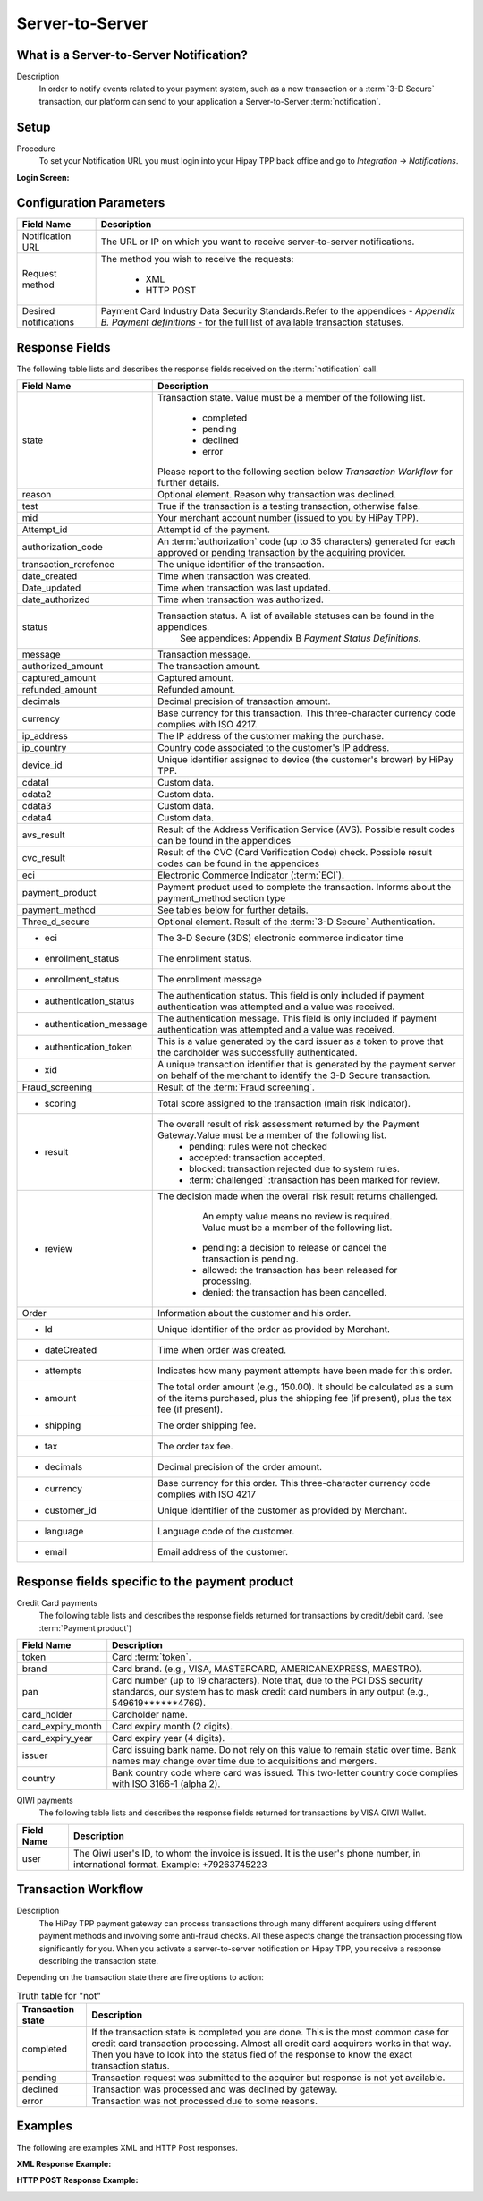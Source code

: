 .. _Chap6-ServerToServer:

================
Server-to-Server
================

----------------------------------------
What is a Server-to-Server Notification?
----------------------------------------
Description
  In order to notify events related to your payment system, such as a new transaction
  or a :term:`3-D Secure` transaction, our platform can send to your application
  a Server-to-Server :term:`notification`.

-----
Setup
-----
Procedure
  To set your Notification URL you must login into your Hipay TPP back office
  and go to *Integration -> Notifications*.

:Login Screen:

.. image:: images/ServerToServer_LoginScreen.png

------------------------
Configuration Parameters
------------------------

===================== 	===========================================================================
Field Name        		Description
===================== 	===========================================================================
Notification URL		The URL or IP on which you want to receive server-to-server notifications.
---------------------  	---------------------------------------------------------------------------
Request method			The method you wish to receive the requests:

						  - XML
						  - HTTP POST
--------------------- 	---------------------------------------------------------------------------
Desired notifications	Payment Card Industry Data Security Standards.Refer to the appendices - *Appendix B. Payment definitions* - for the full list of available transaction statuses.
=====================  	===========================================================================

---------------
Response Fields
---------------

The following table lists and describes the response fields received on the :term:`notification` call.

==========================  ===================================================================================================================================================================
Field Name                  Description
==========================  ===================================================================================================================================================================
state                       Transaction state. Value must be a member of the following list.

							  -	completed
							  -	pending
							  -	declined
							  -	error

                            Please report to the following section below *Transaction Workflow* for further details.
reason                      Optional element. Reason why transaction was declined.
test                        True if the transaction is a testing transaction, otherwise false.
mid                         Your merchant account number (issued to you by HiPay TPP).
Attempt_id                  Attempt id of the payment.
authorization_code          An :term:`authorization` code (up to 35 characters) generated for each approved or pending transaction by the acquiring provider.
transaction_rerefence       The unique identifier of the transaction.
date_created                Time when transaction was created.
Date_updated                Time when transaction was last updated.
date_authorized             Time when transaction was authorized.
--------------------------  -------------------------------------------------------------------------------------------------------------------------------------------------------------------
status                      Transaction status. A list of available statuses can be found in the appendices.
							See appendices: Appendix B *Payment Status Definitions*.
--------------------------  -------------------------------------------------------------------------------------------------------------------------------------------------------------------
message                     Transaction message.
authorized_amount           The transaction amount.
captured_amount             Captured amount.
refunded_amount             Refunded amount.
decimals                    Decimal precision of transaction amount.
--------------------------  -------------------------------------------------------------------------------------------------------------------------------------------------------------------
currency                    Base currency for this transaction.
                            This three-character currency code complies with ISO 4217.
--------------------------  -------------------------------------------------------------------------------------------------------------------------------------------------------------------
ip_address                  The IP address of the customer making the purchase.
ip_country                  Country code associated to the customer's IP address.
device_id                   Unique identifier assigned to device (the customer's brower) by HiPay TPP.
cdata1                      Custom data.
cdata2                      Custom data.
cdata3                      Custom data.
cdata4                      Custom data.
--------------------------  -------------------------------------------------------------------------------------------------------------------------------------------------------------------
avs_result                  Result of the Address Verification Service (AVS).
                            Possible result codes can be found in the appendices
--------------------------  -------------------------------------------------------------------------------------------------------------------------------------------------------------------
cvc_result                  Result of the CVC (Card Verification Code) check.
                            Possible result codes can be found in the appendices
eci                         Electronic Commerce Indicator (:term:`ECI`).
--------------------------  -------------------------------------------------------------------------------------------------------------------------------------------------------------------
payment_product             Payment product used to complete the transaction.
                            Informs about the payment_method section type
payment_method              See tables below for further details.
--------------------------  -------------------------------------------------------------------------------------------------------------------------------------------------------------------
Three_d_secure              Optional element. Result of the :term:`3-D Secure` Authentication.
 - eci                      The 3-D Secure (3DS) electronic commerce indicator time
 - enrollment_status        The  enrollment status.
 - enrollment_status        The  enrollment message
 - authentication_status    The  authentication status. This field is only included if payment authentication was attempted and a value was received.
 - authentication_message   The  authentication message. This field is only included if payment authentication was attempted and a value was received.
 - authentication_token     This is a value generated by the card issuer as a token to prove that the cardholder was successfully authenticated.
 - xid                      A unique transaction identifier that is generated by the payment server on behalf of the merchant to identify the 3-D Secure transaction.
--------------------------  -------------------------------------------------------------------------------------------------------------------------------------------------------------------
Fraud_screening             Result of the :term:`Fraud screening`.
- scoring                   Total score assigned to the transaction (main risk indicator).
- result                    The overall result of risk assessment returned by the Payment Gateway.Value must be a member of the following list.
                              - pending: rules were not checked
                              - accepted: transaction accepted.
                              - blocked: transaction rejected due to system rules.
                              - :term:`challenged`  :transaction has been marked for review.
- review                    The decision made when the overall risk result returns challenged.

							An empty value means no review is required.
							Value must be a member of the following list.
                              - pending: a decision to release or cancel the transaction is pending.
                              - allowed: the transaction has been released for processing.
                              - denied: the transaction has been cancelled.
--------------------------  -------------------------------------------------------------------------------------------------------------------------------------------------------------------
Order                       Information about the customer and his order.
 - Id                        Unique identifier of the order as provided by Merchant.
 - dateCreated               Time when order was created.
 - attempts                  Indicates how many payment attempts have been made for this order.
 - amount                    The total order amount (e.g., 150.00). It should be calculated as a sum of the items purchased, plus the shipping fee (if present), plus the tax fee (if present).
 - shipping                  The order shipping fee.
 - tax                       The order tax fee.
 - decimals                  Decimal precision of the order amount.
 - currency                  Base currency for this order. This three-character currency code complies with ISO 4217
 - customer_id               Unique identifier of the customer as provided by Merchant.
 - language                  Language code of the customer.
 - email                     Email address of the customer.
==========================  ===================================================================================================================================================================

-----------------------------------------------
Response fields specific to the payment product
-----------------------------------------------

Credit Card payments
  The following table lists and describes the response fields returned for transactions by credit/debit card. (see :term:`Payment product`)

========================== 	===================================================================================================================================================================
Field Name        			Description
========================== 	===================================================================================================================================================================
token 						Card :term:`token`.
brand 						Card brand. (e.g., VISA, MASTERCARD, AMERICANEXPRESS, MAESTRO).
pan 						Card number (up to 19 characters). Note that, due to the PCI DSS security standards, our system has to mask credit card numbers in any output (e.g., 549619******4769).
card_holder 				Cardholder name.
card_expiry_month 			Card expiry month (2 digits).
card_expiry_year 			Card expiry year (4 digits).
issuer 						Card issuing bank name. Do not rely on this value to remain static over time. Bank names may change over time due to acquisitions and mergers.
country 					Bank country code where card was issued. This two-letter country code complies with ISO 3166-1 (alpha 2).
========================== 	===================================================================================================================================================================

QIWI payments
  The following table lists and describes the response fields returned for transactions by VISA QIWI Wallet.

========================== 	===================================================================================================================================================================
Field Name        			Description
========================== 	===================================================================================================================================================================
user						The Qiwi user's ID, to whom the invoice is issued. It is the user's phone number, in international format. Example: +79263745223
========================== 	===================================================================================================================================================================

--------------------
Transaction Workflow
--------------------

Description
  The HiPay TPP payment gateway can process transactions through many different acquirers using different payment methods and involving some anti-fraud checks.
  All these aspects change the transaction processing flow significantly for you.
  When you activate a server-to-server notification on Hipay TPP, you receive a response describing the transaction state.

Depending on the transaction state there are five options to action:

.. table:: Truth table for "not"

  ==========================  ===================================================================================================================================================================
  Transaction state   		  Description
  ==========================  ===================================================================================================================================================================
  completed 				  If the transaction state is completed you are done. This is the most common case for credit card transaction processing. Almost all credit card acquirers works in that way. Then you have to look into the status fied of the response to know the exact transaction status.
  pending 					  Transaction request was submitted to the acquirer but response is not yet available.
  declined  				  Transaction was processed and was declined by gateway.
  error 					  Transaction was not processed due to some reasons.
  ==========================  ===================================================================================================================================================================

--------
Examples
--------

The following are examples XML and HTTP Post responses.

:XML Response Example:

.. code-block:: xml
    :linenos:

    <?xml version="1.0" encoding="UTF-8"?>
    <notification>
      <state>completed</state>
      <reason/>
      <test>true</test>
      <mid>00001326581</mid>
      <attempt_id>1</attempt_id>
      <authorization_code>test123</authorization_code>
      <transaction_reference>388997073285</transaction_reference>
      <date_created>2012-10-14T12:29:51+0000</date_created>
      <date_updated>2012-10-14T12:29:55+0000</date_updated>
      <date_authorized>2012-10-14T12:29:54+0000</date_authorized>
      <status>117</status>
      <message>Capture Requested</message>
      <authorized_amount>5.00</authorized_amount>
      <captured_amount>5.00</captured_amount>
      <refunded_amount>0.00</refunded_amount>
      <decimals>2</decimals>
      <currency>EUR</currency>
      <ip_address>83.167.62.196</ip_address>
      <ip_country>FR</ip_country>
      <device_id/>
      <cdata1><![CDATA[My data 1]]></cdata1>
      <cdata2><![CDATA[My data 2]]></cdata2>
      <cdata3><![CDATA[My data 3]]></cdata3>
      <cdata4><![CDATA[My data 4]]></cdata4>
      <avs_result/>
      <cvc_result/>
      <eci>9</eci>
      <payment_product>visa</payment_product>
      <payment_method>
        <token>ce5x096fx6xx05989x170x7x96f94432600491xx</token>
        <brand>VISA</brand>
        <pan>400000******0000</pan>
        <card_holder>Jhon Doe</card_holder>
        <card_expiry_month>07</card_expiry_month>
        <card_expiry_year>2015</card_expiry_year>
        <issuer>MY BANK</issuer>
        <country>FR</country>
      </payment_method>
      <three_d_secure>
        <eci>5</eci>
        <enrollment_status>Y</enrollment_status>
        <enrollment_message>Authentication Available</enrollment_message>
        <authentication_status>Y</authentication_status>
        <authentication_message>Authentication Successful</authentication_message>
        <authentication_token></authentication_token>
        <xid></xid>
      </three_d_secure>
      <fraud_screening>
        <scoring>120</scoring>
        <result>accepted</result>
        <review/>
      </fraud_screening>
      <order>
        <id>1381753783</id>
        <date_created>2012-10-14T12:29:51+0000</date_created>
        <attempts>1</attempts>
        <amount>5.00</amount>
        <shipping>10.00</shipping>
        <tax>0.98</tax>
        <decimals>2</decimals>
        <currency>EUR</currency>
        <customer_id>UID1381753791</customer_id>
        <language>fr_FR</language>
        <email>customer@mail.com</email>
      </order>
    </notification>

:HTTP POST Response Example:

.. code-block:: ini
    :linenos:

    state = completed
    reason =
    test = false
    mid = 00001326581
    attempt_id = 1
    authorization_code = test123
    transaction_reference = 781357613392
    date_created = 2012-10-14T13:10:36+0000
    date_updated = 2012-10-14T13:10:38+0000
    date_authorized = 2012-10-14T13:10:38+0000
    status = 116
    message = Authorized
    authorized_amount = 5.00
    captured_amount = 0.00
    refunded_amount = 0.00
    decimals = 2
    currency = EUR
    ip_address = 83.167.62.196
    ip_country = FR
    device_id =
    cdata1 = My data 1
    cdata2 = My data 2
    cdata3 = My data 3
    cdata4 = My data 4
    avs_result =
    cvc_result =
    eci = 7
    payment_product = visa
    payment_method[token] = ce5x096fx6xx05989x170x7x96f94432600491xx
    payment_method[brand] = VISA
    payment_method[pan] = 400000******0000
    payment_method[card_holder] = Jhon Doe
    payment_method[card_expiry_month] = 07
    payment_method[card_expiry_year] = 2015
    payment_method[issuer] = MYBANK
    payment_method[country] = FR
    three_d_secure[eci] = 5
    three_d_secure[enrollment_status] = Y
    three_d_secure[enrollment_message]=Authentication Available
    three_d_secure[authentication_status]=Y
    three_d_secure[authentication_message]=Authentication Successful
    three_d_secure[authentication_token]=
    three_d_secure[xid]=
    fraud_screening[scoring] = 120
    fraud_screening[result] = accepted
    fraud_screening[review] =
    order[id] = 1381756231
    order[date_created] = 2013-10-14T13:10:36+0000
    order[attempts] = 1
    order[amount] = 5.00
    order[shipping] = 10.00
    order[tax] = 0.98
    order[decimals] = 2
    order[currency] = EUR
    order[customer_id] = UID1381756236
    order[language] = fr_FR
    order[email] = customer@mail.com
